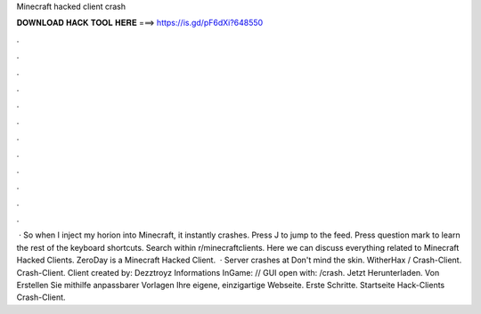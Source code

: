 Minecraft hacked client crash

𝐃𝐎𝐖𝐍𝐋𝐎𝐀𝐃 𝐇𝐀𝐂𝐊 𝐓𝐎𝐎𝐋 𝐇𝐄𝐑𝐄 ===> https://is.gd/pF6dXi?648550

.

.

.

.

.

.

.

.

.

.

.

.

 · So when I inject my horion into Minecraft, it instantly crashes. Press J to jump to the feed. Press question mark to learn the rest of the keyboard shortcuts. Search within r/minecraftclients. Here we can discuss everything related to Minecraft Hacked Clients. ZeroDay is a Minecraft Hacked Client.  · Server crashes at Don't mind the skin. WitherHax / Crash-Client. Crash-Client. Client created by: Dezztroyz Informations InGame: // GUI open with: /crash. Jetzt Herunterladen. Von Erstellen Sie mithilfe anpassbarer Vorlagen Ihre eigene, einzigartige Webseite. Erste Schritte. Startseite Hack-Clients Crash-Client.